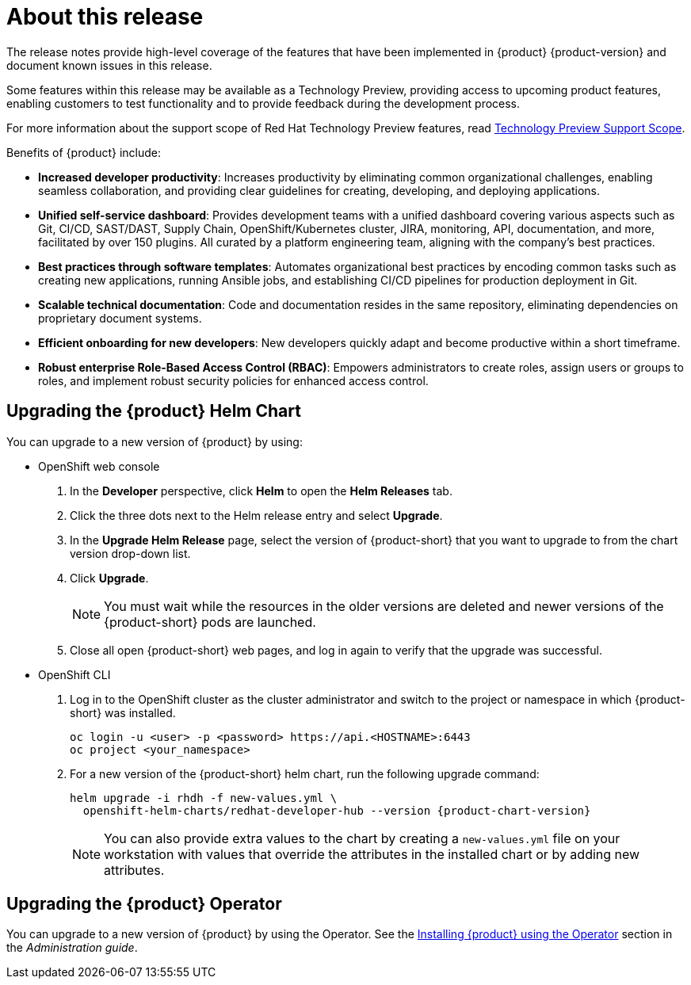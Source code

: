 [id='con-release-notes-overview_{context}']
= About this release

The release notes provide high-level coverage of the features that have been implemented in {product} {product-version} and document known issues in this release.

Some features within this release may be available as a Technology Preview, providing access to upcoming product features, enabling customers to test functionality and to provide feedback during the development process.

For more information about the support scope of Red Hat Technology Preview features, read https://access.redhat.com/support/offerings/techpreview[Technology Preview Support Scope]. 

Benefits of {product} include:

* *Increased developer productivity*: Increases productivity by eliminating common organizational challenges, enabling seamless collaboration, and providing clear guidelines for creating, developing, and deploying applications.
* *Unified self-service dashboard*: Provides development teams with a unified dashboard covering various aspects such as Git, CI/CD, SAST/DAST, Supply Chain, OpenShift/Kubernetes cluster, JIRA, monitoring, API, documentation, and more, facilitated by over 150 plugins. All curated by a platform engineering team, aligning with the company's best practices.
* *Best practices through software templates*: Automates organizational best practices by encoding common tasks such as creating new applications, running Ansible jobs, and establishing CI/CD pipelines for production deployment in Git.
* *Scalable technical documentation*: Code and documentation resides in the same repository, eliminating dependencies on proprietary document systems.
* *Efficient onboarding for new developers*: New developers quickly adapt and become productive within a short timeframe.
* *Robust enterprise Role-Based Access Control (RBAC)*: Empowers administrators to create roles, assign users or groups to roles, and implement robust security policies for enhanced access control.

== Upgrading the {product} Helm Chart 

You can upgrade to a new version of {product} by using:

* OpenShift web console

. In the *Developer* perspective, click *Helm* to open the *Helm Releases* tab.

. Click the three dots next to the Helm release entry and select *Upgrade*.

. In the *Upgrade Helm Release* page, select the version of {product-short} that you want to upgrade to from the chart version drop-down list. 

. Click *Upgrade*. 
+
[NOTE]
====
You must wait while the resources in the older versions are deleted and newer versions of the {product-short} pods are launched.
====

. Close all open {product-short} web pages, and log in again to verify that the upgrade was successful.

* OpenShift CLI

. Log in to the OpenShift cluster as the cluster administrator and switch to the project or namespace in which {product-short} was installed.
+
[source]
----
oc login -u <user> -p <password> https://api.<HOSTNAME>:6443
oc project <your_namespace>
----

. For a new version of the {product-short} helm chart, run the following upgrade command:
+
[source,subs="attributes+"]
----
helm upgrade -i rhdh -f new-values.yml \
  openshift-helm-charts/redhat-developer-hub --version {product-chart-version}
----
+
[NOTE]
====
You can also provide extra values to the chart by creating a `new-values.yml` file on your workstation with values that override the attributes in the installed chart or by adding new attributes.
====

== Upgrading the {product} Operator 

You can upgrade to a new version of {product} by using the Operator. See the link:{LinkAdminGuide}#proc-install-rhdh-ocp-operator_admin-rhdh[Installing {product} using the Operator] section in the _Administration guide_. 
